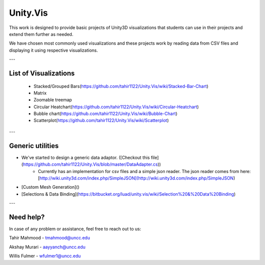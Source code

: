 ============
Unity.Vis
============



This work is designed to provide basic projects of Unity3D visualizations that students can use in their projects and extend them further as needed.

We have chosen most commonly used visualizations and these projects work by reading data from CSV files and displaying it using respective visualizations.

---

List of Visualizations
----------------------

 - Stacked/Grouped Bars(https://github.com/tahir1122/Unity.Vis/wiki/Stacked-Bar-Chart)
 - Matrix
 - Zoomable treemap
 - Circular Heatchart(https://github.com/tahir1122/Unity.Vis/wiki/Circular-Heatchart)
 - Bubble chart(https://github.com/tahir1122/Unity.Vis/wiki/Bubble-Chart)
 - Scatterplot(https://github.com/tahir1122/Unity.Vis/wiki/Scatterplot)

---



Generic utilities
-----------------

- We've started to design a generic data adaptor. ([Checkout this file](https://github.com/tahir1122/Unity.Vis/blob/master/DataAdapter.cs))
    - Currently has an implementation for csv files and a simple json reader. The json reader comes from here: [http://wiki.unity3d.com/index.php/SimpleJSON](http://wiki.unity3d.com/index.php/SimpleJSON)
- [Custom Mesh Generation]()
- [Selections & Data Binding](https://bitbucket.org/luad/unity.vis/wiki/Selection%20&%20Data%20Binding)

---

Need help?
---------

In case of any problem or assistance, feel free to reach out to us:

Tahir Mahmood - tmahmood@uncc.edu

Akshay Murari - aayyanch@uncc.edu

Willis Fulmer - wfulmer1@uncc.edu
